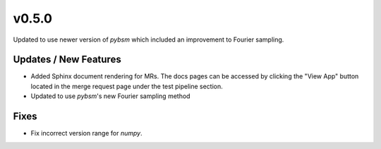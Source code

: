 v0.5.0
======

Updated to use newer version of `pybsm` which included an improvement to Fourier sampling.

Updates / New Features
----------------------

* Added Sphinx document rendering for MRs. The docs pages can be accessed by clicking the "View App"
  button located in the merge request page under the test pipeline section.

* Updated to use `pybsm`'s new Fourier sampling method

Fixes
-----

* Fix incorrect version range for `numpy`. 
